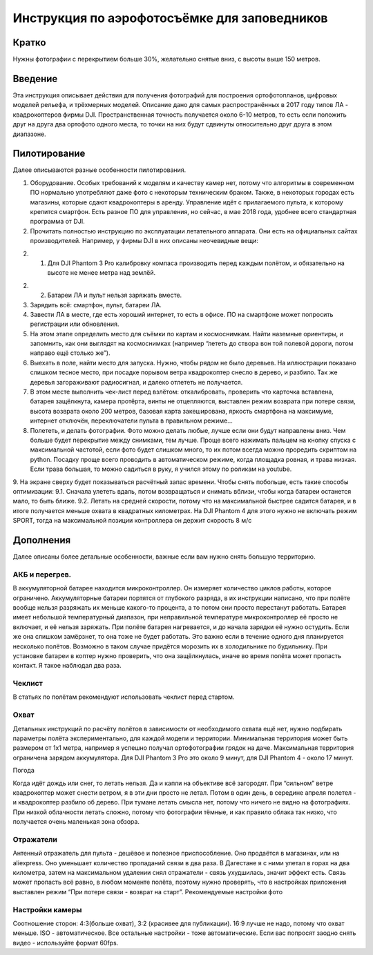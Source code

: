 .. sectionauthor:: Артём Светлов <artem.svetlov@nextgis.ru>

.. _howto_aerial_dji:

Инструкция по аэрофотосъёмке для заповедников
===============================================

Кратко
---------

Нужны фотографии с перекрытием больше 30%, желательно снятые вниз, с высоты выше 150 метров. 

Введение
---------

Эта инструкция описывает действия для получения фотографий для построения ортофотопланов, цифровых моделей рельефа, и трёхмерных моделей. Описание дано для самых распространённых в 2017 году типов ЛА - квадрокоптеров фирмы DJI. Пространственная точность получается около 6-10 метров, то есть если положить друг на друга два ортофото одного места, то точки на них будут сдвинуты относительно друг друга в этом диапазоне. 

Пилотирование
----------------

Далее описываются разные особенности пилотирования.

1. Оборудование. Особых требований к моделям и качеству камер нет, потому что алгоритмы в современном ПО нормально употребляют даже фото с некоторым техническим браком. Также, в некоторых городах есть магазины, которые сдают квадрокоптеры в аренду. Управление идёт с прилагаемого пульта, к которому крепится смартфон. Есть разное ПО для управления, но сейчас, в мае 2018 года, удобнее всего стандартная программа от DJI.

2. Прочитать полностью инструкцию по эксплуатации летательного аппарата. Они есть на официальных сайтах производителей. Например, у фирмы DJI в них описаны неочевидные вещи:

2. 1. Для DJI Phantom 3 Pro калибровку компаса производить перед каждым полётом, и обязательно на высоте не менее метра над землёй.

2. 2. Батареи ЛА и пульт нельзя заряжать вместе.

3. Зарядить всё: смартфон, пульт, батареи ЛА.

4. Завести ЛА в месте, где есть хороший интернет, то есть в офисе. ПО на смартфоне может попросить регистрации или обновления.
5. На этом этапе определить место для съёмки по картам и космоснимкам. Найти наземные ориентиры, и запомнить, как они выглядят на космоснимках (например “лететь до створа вон той полевой дороги, потом направо ещё столько же”).
6. Выехать в поле, найти место для запуска. Нужно, чтобы рядом не было деревьев. На иллюстрации показано слишком тесное место, при посадке порывом ветра квадрокоптер снесло в дерево, и разбило. Так же деревья загораживают радиосигнал, и далеко отлететь не получается.
7. В этом месте выполнить чек-лист перед взлётом: откалибровать, проверить что карточка вставлена, батарея защёлкнута, камера протёрта, винты не отцепляются, выставлен режим возврата при потере связи, высота возврата около 200 метров, базовая карта закеширована, яркость смартфона на максимуме, интернет отключён, переключатели пульта в правильном режиме...
8. Полететь, и делать фотографии. Фото можно делать любые, лучше если они будут направлены вниз. Чем больше будет перекрытие между снимками, тем лучше. Проще всего нажимать пальцем на кнопку спуска с максимальной частотой, если фото будет слишком много, то их потом всегда можно проредить скриптом на python. Посадку проще всего проводить в автоматическом режиме, когда площадка ровная, и трава низкая. Если трава большая, то можно садиться в руку, я учился этому по роликам на youtube.
9. На экране сверху будет показываться расчётный запас времени. Чтобы снять побольше, есть такие способы оптимизации:
9.1. Сначала улететь вдаль, потом возвращаться и снимать вблизи, чтобы когда батареи останется мало, то быть ближе.
9.2. Летать на средней скорости, потому что на максимальной быстрее садится батарея, и в итоге получается меньше охвата в квадратных километрах. На DJI Phantom 4 для этого нужно не включать режим SPORT, тогда на максимальной позиции контроллера он держит скорость 8 м/c

Дополнения
----------------

Далее описаны более детальные особенности, важные если вам нужно снять большую территорию.

АКБ и перегрев.
^^^^^^^^^^^^^^^^

В аккумуляторной батарее находится микроконтроллер. Он измеряет количество циклов работы, которое ограничено. Аккумуляторные батареи портятся от глубокого разряда, в их инструкции написано, что при полёте вообще нельзя разряжать их меньше какого-то процента, а то потом они просто перестанут работать.
Батарея имеет небольшой температурный диапазон, при неправильной температуре микроконтроллер её просто не включает, и её нельзя заряжать. При полёте батарея нагревается, и до начала зарядки её нужно остудить. Если же она слишком замёрзнет, то она тоже не будет работать. Это важно если в течение одного дня планируется несколько полётов. Возможно в таком случае придётся морозить их в холодильнике по будильнику.  
При установке батареи в коптер нужно проверить, что она защёлкнулась, иначе во время полёта может пропасть контакт. Я такое наблюдал два раза.

Чеклист
^^^^^^^^^^^^^^^^

В статьях по полётам рекомендуют использовать чеклист перед стартом.

Охват
^^^^^^^^^^^^^^^^

Детальных инструкций по расчёту полётов в зависимости от необходимого охвата ещё нет, нужно подбирать параметры полёта экспериментально, для каждой модели и территории. 
Минимальная территория может быть размером от 1x1 метра, например я успешно получал ортофотографии грядок на даче.
Максимальная территория ограничена зарядом аккумулятора. Для DJI Phantom 3 Pro это около 9 минут, для DJI Phantom 4 - около 17 минут.

Погода

Когда идёт дождь или снег, то летать нельзя. Да и капли на объективе всё загородят.
При “сильном” ветре квадрокоптер может снести ветром, я в эти дни просто не летал. Потом в один день, в середине апреля полетел - и квадрокоптер разбило об дерево.
При тумане летать смысла нет, потому что ничего не видно на фотографиях.
При низкой облачности летать сложно, потому что фотографии тёмные, и как правило облака так низко, что получается очень маленькая зона обзора.

Отражатели
^^^^^^^^^^^^^^^^

Антенный отражатель для пульта - дешёвое и полезное приспособление. Оно продаётся в магазинах, или на aliexpress. Оно уменьшает количество пропаданий связи в два раза. В Дагестане я с ними улетал в горах на два километра, затем на максимальном удалении снял отражатели - связь ухудшилась, значит эффект есть. Связь может пропасть всё равно, в любом моменте полёта, поэтому нужно проверять, что в настройках приложения выставлен режим “При потере связи - возврат на старт”.
Рекомендуемые настройки фото

Настройки камеры
^^^^^^^^^^^^^^^^^^^^^

Соотношение сторон: 4:3(больше охват), 3:2 (красивее для публикации). 16:9 лучше не надо, потому что охват меньше. ISO - автоматическое. Все остальные настройки - тоже автоматические. Если вас попросят заодно снять видео - используйте формат 60fps.

